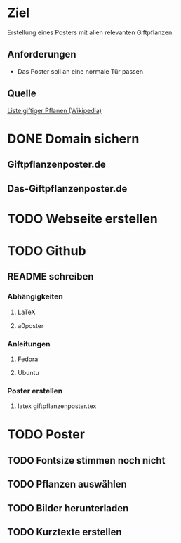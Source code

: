 * Ziel
Erstellung eines Posters mit allen relevanten Giftpflanzen.
** Anforderungen
- Das Poster soll an eine normale Tür passen
** Quelle
[[https://de.wikipedia.org/wiki/Liste_giftiger_Pflanzen][Liste giftiger Pflanen (Wikipedia)]]
* DONE Domain sichern
** Giftpflanzenposter.de
** Das-Giftpflanzenposter.de
* TODO Webseite erstellen
* TODO Github
** README schreiben
*** Abhängigkeiten
**** LaTeX
**** a0poster
*** Anleitungen
***** Fedora
***** Ubuntu
*** Poster erstellen
1. latex giftpflanzenposter.tex
* TODO Poster
** TODO Fontsize stimmen noch nicht
** TODO Pflanzen auswählen
** TODO Bilder herunterladen
** TODO Kurztexte erstellen
